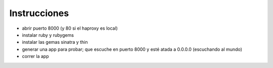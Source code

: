 Instrucciones
=============

* abrir puerto 8000 (y 80 si el haproxy es local)
* instalar ruby y rubygems
* instalar las gemas sinatra y thin
* generar una app para probar; que escuche en puerto 8000 y esté atada a 0.0.0.0 (escuchando al mundo)
* correr la app
